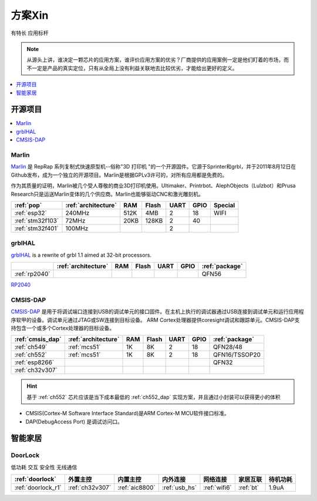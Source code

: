 
.. _pop:

方案Xin
=============
``有特长`` ``应用标杆``

.. note::
    从源头上讲，谁决定一颗芯片的应用方案，谁评价应用方案的优劣？厂商提供的应用案例一定是他们盯着的市场，而不一定是产品的真实定位，只有从全局上没有利益关联地去比较优劣，才能给出更好的定义。

.. contents::
    :local:
    :depth: 1

开源项目
-------------

.. contents::
    :local:
    :depth: 1

.. _marlin_3d:

Marlin
~~~~~~~~~~~

`Marlin <https://github.com/MarlinFirmware/Marlin>`_ 是 RepRap 系列复制式快速原型机--俗称"3D 打印机 "的一个开源固件。它源于Sprinter和grbl，并于2011年8月12日在Github发布，成为一个独立的开源项目。Marlin是根据GPLv3许可的，对所有应用都是免费的。

作为其质量的证明，Marlin被几个受人尊敬的商业3D打印机使用。Ultimaker、Printrbot、AlephObjects（Lulzbot）和Prusa Research只是运送Marlin变体的几个供应商。Marlin也能够驱动CNC和激光雕刻机。

.. list-table::
    :header-rows:  1

    * - :ref:`pop`
      - :ref:`architecture`
      - RAM
      - Flash
      - UART
      - GPIO
      - Special
    * - :ref:`esp32`
      - 240MHz
      - 512K
      - 4MB
      - 2
      - 18
      - WIFI
    * - :ref:`stm32f103`
      - 72MHz
      - 20KB
      - 128KB
      - 2
      - 40
      -
    * - :ref:`stm32f401`
      - 100MHz
      -
      -
      - 2
      -
      -

.. _grbl_hal:

grblHAL
~~~~~~~~~~~

`grblHAL <https://github.com/grblHAL>`_ is a rewrite of grbl 1.1 aimed at 32-bit processors.

.. list-table::
    :header-rows:  1

    * -
      - :ref:`architecture`
      - RAM
      - Flash
      - UART
      - GPIO
      - :ref:`package`
    * - :ref:`rp2040`
      -
      -
      -
      -
      -
      - QFN56


`RP2040 <https://github.com/grblHAL/RP2040>`_


.. _cmsis_dap:

CMSIS-DAP
~~~~~~~~~~~


`CMSIS-DAP <https://github.com/ARMmbed/DAPLink>`_ 是用于将调试端口连接到USB的调试单元的接口固件。在主机上执行的调试器通过USB连接到调试单元和运行应用程序软甲的设备。调试单元通过JTAG或SW连接到目标设备。
ARM Cortex处理器提供coresight调试和跟踪单元。CMSIS-DAP支持包含一个或多个Cortex处理器的目标设备。

.. list-table::
    :header-rows:  1

    * - :ref:`cmsis_dap`
      - :ref:`architecture`
      - RAM
      - Flash
      - UART
      - GPIO
      - :ref:`package`
    * - :ref:`ch549`
      - :ref:`mcs51`
      - 1K
      - 8K
      - 2
      - 18
      - QFN28/48
    * - :ref:`ch552`
      - :ref:`mcs51`
      - 1K
      - 8K
      - 2
      - 18
      - QFN16/TSSOP20
    * - :ref:`esp8266`
      -
      -
      -
      -
      -
      - QFN32
    * - :ref:`ch32v307`
      -
      -
      -
      -
      -
      -

.. hint::
    基于 :ref:`ch552` 芯片应该是当下成本最低的 :ref:`ch552_dap` 实现方案，并且通过小封装可以获得更小的体积


* CMSIS(Cortex-M Software Interface Standard)是ARM Cortex-M MCU软件接口标准。
* DAP(DebugAccess Port) 是调试访问口。


智能家居
-------------

.. _doorlock:

DoorLock
~~~~~~~~~~~
``低功耗`` ``交互`` ``安全性`` ``无线通信``

.. list-table::
    :header-rows:  1

    * - :ref:`doorlock`
      - 外置主控
      - 内置主控
      - 内外连接
      - 网络连接
      - 家居互联
      - 待机功耗
    * - :ref:`doorlock_r1`
      - :ref:`ch32v307`
      - :ref:`aic8800`
      - :ref:`usb_hs`
      - :ref:`wifi6`
      - :ref:`bt`
      - 1.9uA



